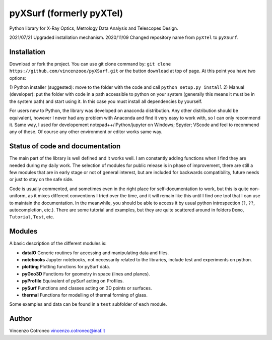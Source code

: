 pyXSurf (formerly pyXTel)
=========================

Python library for X-Ray Optics, Metrology Data Analysis and Telescopes
Design. 

2021/07/21 Upgraded installation mechanism.
2020/11/09 Changed repository name from ``pyXTel`` to
``pyXSurf``.

Installation
------------

Download or fork the project. You can use git clone command by:
``git clone https://github.com/vincenzooo/pyXSurf.git`` or the button
``download`` at top of page.
At this point you have two options:

1) Python installer (suggested): move to the folder with the code and call
``python setup.py install``
2) Manual (developer): put the folder with code in a path accessible to 
python on your system (generally this means it must be in the system path) 
and start using it. In this case you must install
all dependencies by yourself.

For users new to Python, the library was developed on anaconda
distribution. Any other distribution should be equivalent, however I
never had any problem with Anaconda and find it very easy to work with,
so I can only recommend it. Same way, I used for developement
notepad++/IPython/jupyter on Windows; Spyder; VScode and feel to
recommend any of these. Of course any other environment or editor works
same way.

Status of code and documentation
--------------------------------

The main part of the library is well defined and it works well. I am
constantly adding functions when I find they are needed during my daily
work. The selection of modules for public release is in phase of improvement,
there are still a few modules that are in early stage or not of general interest, 
but are included for backwards compatibility, future needs or just to stay on the safe side.

Code is usually commented, and sometimes even in the right place for self-documentation to work, 
but this is quite non-uniform,
as it mixes different conventions I tried over the time, and it will remain like this
until I find one tool that I can use to maintain the documentation.  
In the meanwhile, you should be able to access
it by usual python introspection (``?``, ``??``, autocompletion, etc.). There
are some tutorial and examples, but they are quite scattered around in
folders ``Demo``, ``Tutorial``, ``Test``, etc.

Modules
-------

A basic description of the different modules is: 

* **dataIO** Generic routines for accessing and manipulating data and files. 

* **notebooks**  Jupyter notebooks, not necessarily related to the libraries, include test and experiments on python. 

* **plotting** Plotting functions for pySurf data. 

* **pyGeo3D** Functions for geometry in space (lines and planes). 

* **pyProfile** Equivalent of pySurf acting on Profiles. 

* **pySurf** Functions and classes acting on 3D points or surfaces. 

* **thermal** Functions for modelling of thermal forming of glass.

Some examples and data can be found in a ``test`` subfolder of each
module.

Author
------

Vincenzo Cotroneo vincenzo.cotroneo@inaf.it
